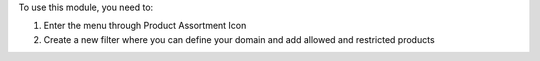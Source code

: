 
To use this module, you need to:

#. Enter the menu through Product Assortment Icon
#. Create a new filter where you can define your domain and add allowed and restricted products

